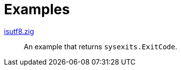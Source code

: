 // SPDX-FileCopyrightText: 2023 Shun Sakai
//
// SPDX-License-Identifier: Apache-2.0 OR MIT

= Examples

link:isutf8.zig[]::

  An example that returns `sysexits.ExitCode`.
